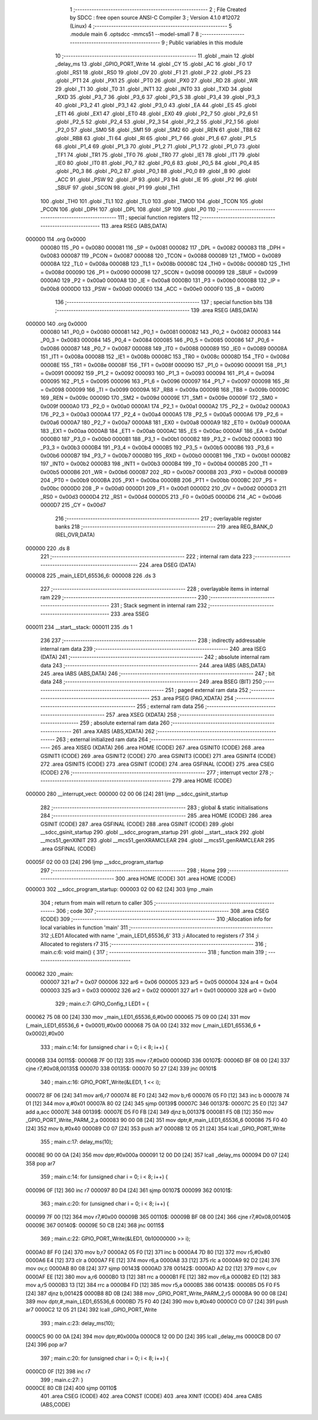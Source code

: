                                       1 ;--------------------------------------------------------
                                      2 ; File Created by SDCC : free open source ANSI-C Compiler
                                      3 ; Version 4.1.0 #12072 (Linux)
                                      4 ;--------------------------------------------------------
                                      5 	.module main
                                      6 	.optsdcc -mmcs51 --model-small
                                      7 	
                                      8 ;--------------------------------------------------------
                                      9 ; Public variables in this module
                                     10 ;--------------------------------------------------------
                                     11 	.globl _main
                                     12 	.globl _delay_ms
                                     13 	.globl _GPIO_PORT_Write
                                     14 	.globl _CY
                                     15 	.globl _AC
                                     16 	.globl _F0
                                     17 	.globl _RS1
                                     18 	.globl _RS0
                                     19 	.globl _OV
                                     20 	.globl _F1
                                     21 	.globl _P
                                     22 	.globl _PS
                                     23 	.globl _PT1
                                     24 	.globl _PX1
                                     25 	.globl _PT0
                                     26 	.globl _PX0
                                     27 	.globl _RD
                                     28 	.globl _WR
                                     29 	.globl _T1
                                     30 	.globl _T0
                                     31 	.globl _INT1
                                     32 	.globl _INT0
                                     33 	.globl _TXD
                                     34 	.globl _RXD
                                     35 	.globl _P3_7
                                     36 	.globl _P3_6
                                     37 	.globl _P3_5
                                     38 	.globl _P3_4
                                     39 	.globl _P3_3
                                     40 	.globl _P3_2
                                     41 	.globl _P3_1
                                     42 	.globl _P3_0
                                     43 	.globl _EA
                                     44 	.globl _ES
                                     45 	.globl _ET1
                                     46 	.globl _EX1
                                     47 	.globl _ET0
                                     48 	.globl _EX0
                                     49 	.globl _P2_7
                                     50 	.globl _P2_6
                                     51 	.globl _P2_5
                                     52 	.globl _P2_4
                                     53 	.globl _P2_3
                                     54 	.globl _P2_2
                                     55 	.globl _P2_1
                                     56 	.globl _P2_0
                                     57 	.globl _SM0
                                     58 	.globl _SM1
                                     59 	.globl _SM2
                                     60 	.globl _REN
                                     61 	.globl _TB8
                                     62 	.globl _RB8
                                     63 	.globl _TI
                                     64 	.globl _RI
                                     65 	.globl _P1_7
                                     66 	.globl _P1_6
                                     67 	.globl _P1_5
                                     68 	.globl _P1_4
                                     69 	.globl _P1_3
                                     70 	.globl _P1_2
                                     71 	.globl _P1_1
                                     72 	.globl _P1_0
                                     73 	.globl _TF1
                                     74 	.globl _TR1
                                     75 	.globl _TF0
                                     76 	.globl _TR0
                                     77 	.globl _IE1
                                     78 	.globl _IT1
                                     79 	.globl _IE0
                                     80 	.globl _IT0
                                     81 	.globl _P0_7
                                     82 	.globl _P0_6
                                     83 	.globl _P0_5
                                     84 	.globl _P0_4
                                     85 	.globl _P0_3
                                     86 	.globl _P0_2
                                     87 	.globl _P0_1
                                     88 	.globl _P0_0
                                     89 	.globl _B
                                     90 	.globl _ACC
                                     91 	.globl _PSW
                                     92 	.globl _IP
                                     93 	.globl _P3
                                     94 	.globl _IE
                                     95 	.globl _P2
                                     96 	.globl _SBUF
                                     97 	.globl _SCON
                                     98 	.globl _P1
                                     99 	.globl _TH1
                                    100 	.globl _TH0
                                    101 	.globl _TL1
                                    102 	.globl _TL0
                                    103 	.globl _TMOD
                                    104 	.globl _TCON
                                    105 	.globl _PCON
                                    106 	.globl _DPH
                                    107 	.globl _DPL
                                    108 	.globl _SP
                                    109 	.globl _P0
                                    110 ;--------------------------------------------------------
                                    111 ; special function registers
                                    112 ;--------------------------------------------------------
                                    113 	.area RSEG    (ABS,DATA)
      000000                        114 	.org 0x0000
                           000080   115 _P0	=	0x0080
                           000081   116 _SP	=	0x0081
                           000082   117 _DPL	=	0x0082
                           000083   118 _DPH	=	0x0083
                           000087   119 _PCON	=	0x0087
                           000088   120 _TCON	=	0x0088
                           000089   121 _TMOD	=	0x0089
                           00008A   122 _TL0	=	0x008a
                           00008B   123 _TL1	=	0x008b
                           00008C   124 _TH0	=	0x008c
                           00008D   125 _TH1	=	0x008d
                           000090   126 _P1	=	0x0090
                           000098   127 _SCON	=	0x0098
                           000099   128 _SBUF	=	0x0099
                           0000A0   129 _P2	=	0x00a0
                           0000A8   130 _IE	=	0x00a8
                           0000B0   131 _P3	=	0x00b0
                           0000B8   132 _IP	=	0x00b8
                           0000D0   133 _PSW	=	0x00d0
                           0000E0   134 _ACC	=	0x00e0
                           0000F0   135 _B	=	0x00f0
                                    136 ;--------------------------------------------------------
                                    137 ; special function bits
                                    138 ;--------------------------------------------------------
                                    139 	.area RSEG    (ABS,DATA)
      000000                        140 	.org 0x0000
                           000080   141 _P0_0	=	0x0080
                           000081   142 _P0_1	=	0x0081
                           000082   143 _P0_2	=	0x0082
                           000083   144 _P0_3	=	0x0083
                           000084   145 _P0_4	=	0x0084
                           000085   146 _P0_5	=	0x0085
                           000086   147 _P0_6	=	0x0086
                           000087   148 _P0_7	=	0x0087
                           000088   149 _IT0	=	0x0088
                           000089   150 _IE0	=	0x0089
                           00008A   151 _IT1	=	0x008a
                           00008B   152 _IE1	=	0x008b
                           00008C   153 _TR0	=	0x008c
                           00008D   154 _TF0	=	0x008d
                           00008E   155 _TR1	=	0x008e
                           00008F   156 _TF1	=	0x008f
                           000090   157 _P1_0	=	0x0090
                           000091   158 _P1_1	=	0x0091
                           000092   159 _P1_2	=	0x0092
                           000093   160 _P1_3	=	0x0093
                           000094   161 _P1_4	=	0x0094
                           000095   162 _P1_5	=	0x0095
                           000096   163 _P1_6	=	0x0096
                           000097   164 _P1_7	=	0x0097
                           000098   165 _RI	=	0x0098
                           000099   166 _TI	=	0x0099
                           00009A   167 _RB8	=	0x009a
                           00009B   168 _TB8	=	0x009b
                           00009C   169 _REN	=	0x009c
                           00009D   170 _SM2	=	0x009d
                           00009E   171 _SM1	=	0x009e
                           00009F   172 _SM0	=	0x009f
                           0000A0   173 _P2_0	=	0x00a0
                           0000A1   174 _P2_1	=	0x00a1
                           0000A2   175 _P2_2	=	0x00a2
                           0000A3   176 _P2_3	=	0x00a3
                           0000A4   177 _P2_4	=	0x00a4
                           0000A5   178 _P2_5	=	0x00a5
                           0000A6   179 _P2_6	=	0x00a6
                           0000A7   180 _P2_7	=	0x00a7
                           0000A8   181 _EX0	=	0x00a8
                           0000A9   182 _ET0	=	0x00a9
                           0000AA   183 _EX1	=	0x00aa
                           0000AB   184 _ET1	=	0x00ab
                           0000AC   185 _ES	=	0x00ac
                           0000AF   186 _EA	=	0x00af
                           0000B0   187 _P3_0	=	0x00b0
                           0000B1   188 _P3_1	=	0x00b1
                           0000B2   189 _P3_2	=	0x00b2
                           0000B3   190 _P3_3	=	0x00b3
                           0000B4   191 _P3_4	=	0x00b4
                           0000B5   192 _P3_5	=	0x00b5
                           0000B6   193 _P3_6	=	0x00b6
                           0000B7   194 _P3_7	=	0x00b7
                           0000B0   195 _RXD	=	0x00b0
                           0000B1   196 _TXD	=	0x00b1
                           0000B2   197 _INT0	=	0x00b2
                           0000B3   198 _INT1	=	0x00b3
                           0000B4   199 _T0	=	0x00b4
                           0000B5   200 _T1	=	0x00b5
                           0000B6   201 _WR	=	0x00b6
                           0000B7   202 _RD	=	0x00b7
                           0000B8   203 _PX0	=	0x00b8
                           0000B9   204 _PT0	=	0x00b9
                           0000BA   205 _PX1	=	0x00ba
                           0000BB   206 _PT1	=	0x00bb
                           0000BC   207 _PS	=	0x00bc
                           0000D0   208 _P	=	0x00d0
                           0000D1   209 _F1	=	0x00d1
                           0000D2   210 _OV	=	0x00d2
                           0000D3   211 _RS0	=	0x00d3
                           0000D4   212 _RS1	=	0x00d4
                           0000D5   213 _F0	=	0x00d5
                           0000D6   214 _AC	=	0x00d6
                           0000D7   215 _CY	=	0x00d7
                                    216 ;--------------------------------------------------------
                                    217 ; overlayable register banks
                                    218 ;--------------------------------------------------------
                                    219 	.area REG_BANK_0	(REL,OVR,DATA)
      000000                        220 	.ds 8
                                    221 ;--------------------------------------------------------
                                    222 ; internal ram data
                                    223 ;--------------------------------------------------------
                                    224 	.area DSEG    (DATA)
      000008                        225 _main_LED1_65536_6:
      000008                        226 	.ds 3
                                    227 ;--------------------------------------------------------
                                    228 ; overlayable items in internal ram 
                                    229 ;--------------------------------------------------------
                                    230 ;--------------------------------------------------------
                                    231 ; Stack segment in internal ram 
                                    232 ;--------------------------------------------------------
                                    233 	.area	SSEG
      000011                        234 __start__stack:
      000011                        235 	.ds	1
                                    236 
                                    237 ;--------------------------------------------------------
                                    238 ; indirectly addressable internal ram data
                                    239 ;--------------------------------------------------------
                                    240 	.area ISEG    (DATA)
                                    241 ;--------------------------------------------------------
                                    242 ; absolute internal ram data
                                    243 ;--------------------------------------------------------
                                    244 	.area IABS    (ABS,DATA)
                                    245 	.area IABS    (ABS,DATA)
                                    246 ;--------------------------------------------------------
                                    247 ; bit data
                                    248 ;--------------------------------------------------------
                                    249 	.area BSEG    (BIT)
                                    250 ;--------------------------------------------------------
                                    251 ; paged external ram data
                                    252 ;--------------------------------------------------------
                                    253 	.area PSEG    (PAG,XDATA)
                                    254 ;--------------------------------------------------------
                                    255 ; external ram data
                                    256 ;--------------------------------------------------------
                                    257 	.area XSEG    (XDATA)
                                    258 ;--------------------------------------------------------
                                    259 ; absolute external ram data
                                    260 ;--------------------------------------------------------
                                    261 	.area XABS    (ABS,XDATA)
                                    262 ;--------------------------------------------------------
                                    263 ; external initialized ram data
                                    264 ;--------------------------------------------------------
                                    265 	.area XISEG   (XDATA)
                                    266 	.area HOME    (CODE)
                                    267 	.area GSINIT0 (CODE)
                                    268 	.area GSINIT1 (CODE)
                                    269 	.area GSINIT2 (CODE)
                                    270 	.area GSINIT3 (CODE)
                                    271 	.area GSINIT4 (CODE)
                                    272 	.area GSINIT5 (CODE)
                                    273 	.area GSINIT  (CODE)
                                    274 	.area GSFINAL (CODE)
                                    275 	.area CSEG    (CODE)
                                    276 ;--------------------------------------------------------
                                    277 ; interrupt vector 
                                    278 ;--------------------------------------------------------
                                    279 	.area HOME    (CODE)
      000000                        280 __interrupt_vect:
      000000 02 00 06         [24]  281 	ljmp	__sdcc_gsinit_startup
                                    282 ;--------------------------------------------------------
                                    283 ; global & static initialisations
                                    284 ;--------------------------------------------------------
                                    285 	.area HOME    (CODE)
                                    286 	.area GSINIT  (CODE)
                                    287 	.area GSFINAL (CODE)
                                    288 	.area GSINIT  (CODE)
                                    289 	.globl __sdcc_gsinit_startup
                                    290 	.globl __sdcc_program_startup
                                    291 	.globl __start__stack
                                    292 	.globl __mcs51_genXINIT
                                    293 	.globl __mcs51_genXRAMCLEAR
                                    294 	.globl __mcs51_genRAMCLEAR
                                    295 	.area GSFINAL (CODE)
      00005F 02 00 03         [24]  296 	ljmp	__sdcc_program_startup
                                    297 ;--------------------------------------------------------
                                    298 ; Home
                                    299 ;--------------------------------------------------------
                                    300 	.area HOME    (CODE)
                                    301 	.area HOME    (CODE)
      000003                        302 __sdcc_program_startup:
      000003 02 00 62         [24]  303 	ljmp	_main
                                    304 ;	return from main will return to caller
                                    305 ;--------------------------------------------------------
                                    306 ; code
                                    307 ;--------------------------------------------------------
                                    308 	.area CSEG    (CODE)
                                    309 ;------------------------------------------------------------
                                    310 ;Allocation info for local variables in function 'main'
                                    311 ;------------------------------------------------------------
                                    312 ;LED1                      Allocated with name '_main_LED1_65536_6'
                                    313 ;i                         Allocated to registers r7 
                                    314 ;i                         Allocated to registers r7 
                                    315 ;------------------------------------------------------------
                                    316 ;	main.c:6: void main() {
                                    317 ;	-----------------------------------------
                                    318 ;	 function main
                                    319 ;	-----------------------------------------
      000062                        320 _main:
                           000007   321 	ar7 = 0x07
                           000006   322 	ar6 = 0x06
                           000005   323 	ar5 = 0x05
                           000004   324 	ar4 = 0x04
                           000003   325 	ar3 = 0x03
                           000002   326 	ar2 = 0x02
                           000001   327 	ar1 = 0x01
                           000000   328 	ar0 = 0x00
                                    329 ;	main.c:7: GPIO_Config_t LED1 = {
      000062 75 08 00         [24]  330 	mov	_main_LED1_65536_6,#0x00
      000065 75 09 00         [24]  331 	mov	(_main_LED1_65536_6 + 0x0001),#0x00
      000068 75 0A 00         [24]  332 	mov	(_main_LED1_65536_6 + 0x0002),#0x00
                                    333 ;	main.c:14: for (unsigned char i = 0; i < 8; i++) {
      00006B                        334 00115$:
      00006B 7F 00            [12]  335 	mov	r7,#0x00
      00006D                        336 00107$:
      00006D BF 08 00         [24]  337 	cjne	r7,#0x08,00135$
      000070                        338 00135$:
      000070 50 27            [24]  339 	jnc	00101$
                                    340 ;	main.c:16: GPIO_PORT_Write(&LED1, 1 << i); 
      000072 8F 06            [24]  341 	mov	ar6,r7
      000074 8E F0            [24]  342 	mov	b,r6
      000076 05 F0            [12]  343 	inc	b
      000078 74 01            [12]  344 	mov	a,#0x01
      00007A 80 02            [24]  345 	sjmp	00139$
      00007C                        346 00137$:
      00007C 25 E0            [12]  347 	add	a,acc
      00007E                        348 00139$:
      00007E D5 F0 FB         [24]  349 	djnz	b,00137$
      000081 F5 0B            [12]  350 	mov	_GPIO_PORT_Write_PARM_2,a
      000083 90 00 08         [24]  351 	mov	dptr,#_main_LED1_65536_6
      000086 75 F0 40         [24]  352 	mov	b,#0x40
      000089 C0 07            [24]  353 	push	ar7
      00008B 12 05 21         [24]  354 	lcall	_GPIO_PORT_Write
                                    355 ;	main.c:17: delay_ms(10);
      00008E 90 00 0A         [24]  356 	mov	dptr,#0x000a
      000091 12 00 D0         [24]  357 	lcall	_delay_ms
      000094 D0 07            [24]  358 	pop	ar7
                                    359 ;	main.c:14: for (unsigned char i = 0; i < 8; i++) {
      000096 0F               [12]  360 	inc	r7
      000097 80 D4            [24]  361 	sjmp	00107$
      000099                        362 00101$:
                                    363 ;	main.c:20: for (unsigned char i = 0; i < 8; i++) {
      000099 7F 00            [12]  364 	mov	r7,#0x00
      00009B                        365 00110$:
      00009B BF 08 00         [24]  366 	cjne	r7,#0x08,00140$
      00009E                        367 00140$:
      00009E 50 CB            [24]  368 	jnc	00115$
                                    369 ;	main.c:22: GPIO_PORT_Write(&LED1, 0b10000000 >> i); 
      0000A0 8F F0            [24]  370 	mov	b,r7
      0000A2 05 F0            [12]  371 	inc	b
      0000A4 7D 80            [12]  372 	mov	r5,#0x80
      0000A6 E4               [12]  373 	clr	a
      0000A7 FE               [12]  374 	mov	r6,a
      0000A8 33               [12]  375 	rlc	a
      0000A9 92 D2            [24]  376 	mov	ov,c
      0000AB 80 08            [24]  377 	sjmp	00143$
      0000AD                        378 00142$:
      0000AD A2 D2            [12]  379 	mov	c,ov
      0000AF EE               [12]  380 	mov	a,r6
      0000B0 13               [12]  381 	rrc	a
      0000B1 FE               [12]  382 	mov	r6,a
      0000B2 ED               [12]  383 	mov	a,r5
      0000B3 13               [12]  384 	rrc	a
      0000B4 FD               [12]  385 	mov	r5,a
      0000B5                        386 00143$:
      0000B5 D5 F0 F5         [24]  387 	djnz	b,00142$
      0000B8 8D 0B            [24]  388 	mov	_GPIO_PORT_Write_PARM_2,r5
      0000BA 90 00 08         [24]  389 	mov	dptr,#_main_LED1_65536_6
      0000BD 75 F0 40         [24]  390 	mov	b,#0x40
      0000C0 C0 07            [24]  391 	push	ar7
      0000C2 12 05 21         [24]  392 	lcall	_GPIO_PORT_Write
                                    393 ;	main.c:23: delay_ms(10);
      0000C5 90 00 0A         [24]  394 	mov	dptr,#0x000a
      0000C8 12 00 D0         [24]  395 	lcall	_delay_ms
      0000CB D0 07            [24]  396 	pop	ar7
                                    397 ;	main.c:20: for (unsigned char i = 0; i < 8; i++) {
      0000CD 0F               [12]  398 	inc	r7
                                    399 ;	main.c:27: }
      0000CE 80 CB            [24]  400 	sjmp	00110$
                                    401 	.area CSEG    (CODE)
                                    402 	.area CONST   (CODE)
                                    403 	.area XINIT   (CODE)
                                    404 	.area CABS    (ABS,CODE)
